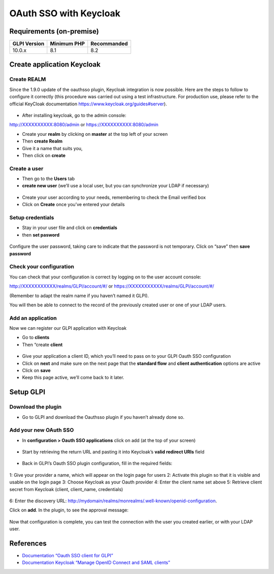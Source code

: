 OAuth SSO with Keycloak
=======================

Requirements (on-premise)
-------------------------

============ =========== ===========
GLPI Version Minimum PHP Recommanded
============ =========== ===========
10.0.x       8.1         8.2
============ =========== ===========

Create application Keycloak
---------------------------

Create REALM
~~~~~~~~~~~~

Since the 1.9.0 update of the oauthsso plugin, Keycloak integration is now possible. Here are the steps to follow to configure it correctly (this procedure was carried out using a test infrastructure. For production use, please refer to the official KeyCloak documentation
https://www.keycloak.org/guides#server).

.. figure:: images/keycloak-1.png
   :alt:

-  After installing keycloak, go to the admin console:

http://XXXXXXXXXX:8080/admin or https://XXXXXXXXXX:8080/admin

- Create your **realm** by clicking on **master** at the top left of your screen
- Then **create Realm**
- Give it a name that suits you,
- Then click on **create**

.. figure:: images/keycloak-2.png
   :alt:

Create a user
~~~~~~~~~~~~

-  Then go to the **Users** tab
-  **create new user** (we’ll use a local user, but you can synchronize your LDAP if necessary)

.. figure:: images/keycloak-3.png
   :alt:

-  Create your user according to your needs, remembering to check the Email verified box
-  Click on **Create** once you’ve entered your details

.. figure:: images/keycloak-4.png
   :alt:

Setup credentials
~~~~~~~~~~~~~~~~~

-  Stay in your user file and click on **credentials**
-  then **set pasword**

.. figure:: images/keycloak-5.png
   :alt:

Configure the user password, taking care to indicate that the password is not temporary. Click on “save” then **save password**

.. figure:: images/keycloak-6.png
   :alt:

Check your configuration
~~~~~~~~~~~~~~~~~~~~~~~~

You can check that your configuration is correct by logging on to the user account console:

http://XXXXXXXXXXX/realms/GLPI/account/#/ or
https://XXXXXXXXXXX/realms/GLPI/account/#/

(Remember to adapt the realm name if you haven’t named it GLPI).

You will then be able to connect to the record of the previously created user or one of your LDAP users.

Add an application
~~~~~~~~~~~~~~~~~~

Now we can register our GLPI application with Keycloak

- Go to **clients**
- Then “create **client**

.. figure:: images/keycloak-7.png
   :alt:

- Give your application a client ID, which you’ll need to pass on to your GLPI Oauth SSO configuration
- Click on **next** and make sure on the next page that the **standard flow** and **client authentication** options are active
- Click on **save**

- Keep this page active, we’ll come back to it later.

.. figure:: images/keycloak-8.png
   :alt:

Setup GLPI
----------

Download the plugin
~~~~~~~~~~~~~~~~~~~

- Go to GLPI and download the Oauthsso plugin if you haven’t already done so.

.. figure:: images/keycloak-9.png
   :alt:


Add your new OAuth SSO
~~~~~~~~~~~~~~~~~~~~~~

- In **configuration > Oauth SSO applications** click on add (at the top of your screen)

.. figure:: images/keycloak-10.png
   :alt:

- Start by retrieving the return URL and pasting it into Keycloak’s **valid redirect URIs** field

.. figure:: images/keycloak-11.png
   :alt:

- Back in GLPI’s Oauth SSO plugin configuration, fill in the required fields:

.. figure:: images/keycloak-12.png
   :alt:

1: Give your provider a name, which will appear on the login page for users
2: Activate this plugin so that it is visible and usable on the login page
3: Choose Keycloak as your Oauth provider
4: Enter the client name set above
5: Retrieve client secret from Keycloak (client, client_name, credentials)

.. figure:: images/keycloak-13.png
   :alt:

6: Enter the discovery URL:
http://mydomain/realms/monrealms/.well-known/openid-configuration.

Click on **add**. In the plugin, to see the approval message:

.. figure:: images/keycloak-14.png
   :alt:

Now that configuration is complete, you can test the connection with the user you created earlier, or with your LDAP user.

.. figure:: images/keycloak-15.png
   :alt:

.. figure:: images/keycloak-16.png
   :alt:

.. figure:: images/keycloak-17.png
   :alt:

References
----------

- `Documentation “Oauth SSO client for GLPI” <https://services.glpi-network.com/documentation/1731/file/README.md>`__
- `Documentation Keycloak “Manage OpenID Connect and SAML clients” <https://www.keycloak.org/docs/latest/server_admin/#_oidc_clients>`__
